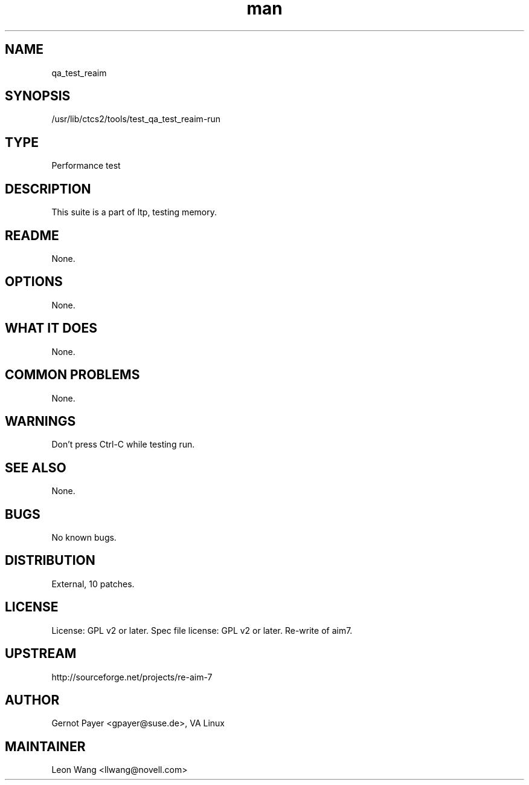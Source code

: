 ." Manpage for qa_test_reaim.
." Contact David Mulder <dmulder@novell.com> to correct errors or typos.
.TH man 8 "11 Jul 2011" "1.0" "qa_test_reaim man page"
.SH NAME
qa_test_reaim
.SH SYNOPSIS
/usr/lib/ctcs2/tools/test_qa_test_reaim-run
.SH TYPE
Performance test
.SH DESCRIPTION
This suite is a part of ltp, testing memory.
.SH README
None. 
.SH OPTIONS
None.
.SH WHAT IT DOES
None.
.SH COMMON PROBLEMS
None.
.SH WARNINGS
Don't press Ctrl-C while testing run.
.SH SEE ALSO
None.
.SH BUGS
No known bugs.
.SH DISTRIBUTION
External, 10 patches.
.SH LICENSE
License: GPL v2 or later. Spec file license: GPL v2 or later. Re-write of aim7.
.SH UPSTREAM
http://sourceforge.net/projects/re-aim-7
.SH AUTHOR
Gernot Payer <gpayer@suse.de>, VA Linux
.SH MAINTAINER
Leon Wang <llwang@novell.com>
